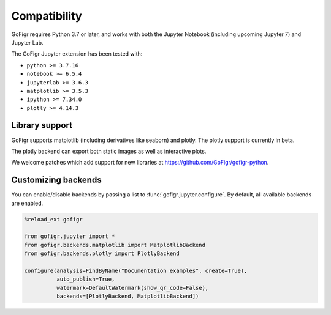 Compatibility
================

GoFigr requires Python 3.7 or later, and works with both the Jupyter Notebook (including upcoming Jupyter 7) and Jupyter Lab.

The GoFigr Jupyter extension has been tested with:

* ``python >= 3.7.16``
* ``notebook >= 6.5.4``
* ``jupyterlab >= 3.6.3``
* ``matplotlib >= 3.5.3``
* ``ipython >= 7.34.0``
* ``plotly >= 4.14.3``

Library support
********************

GoFigr supports matplotlib (including derivatives like seaborn) and plotly. The plotly support is currently in beta.

The plotly backend can export both static images as well as interactive plots.

We welcome patches which add support for new libraries at https://github.com/GoFigr/gofigr-python.


Customizing backends
**************************

You can enable/disable backends by passing a list to :func:`gofigr.jupyter.configure`. By default, all available
backends are enabled.

.. code:: python

    %reload_ext gofigr

    from gofigr.jupyter import *
    from gofigr.backends.matplotlib import MatplotlibBackend
    from gofigr.backends.plotly import PlotlyBackend

    configure(analysis=FindByName("Documentation examples", create=True),
              auto_publish=True,
              watermark=DefaultWatermark(show_qr_code=False),
              backends=[PlotlyBackend, MatplotlibBackend])
